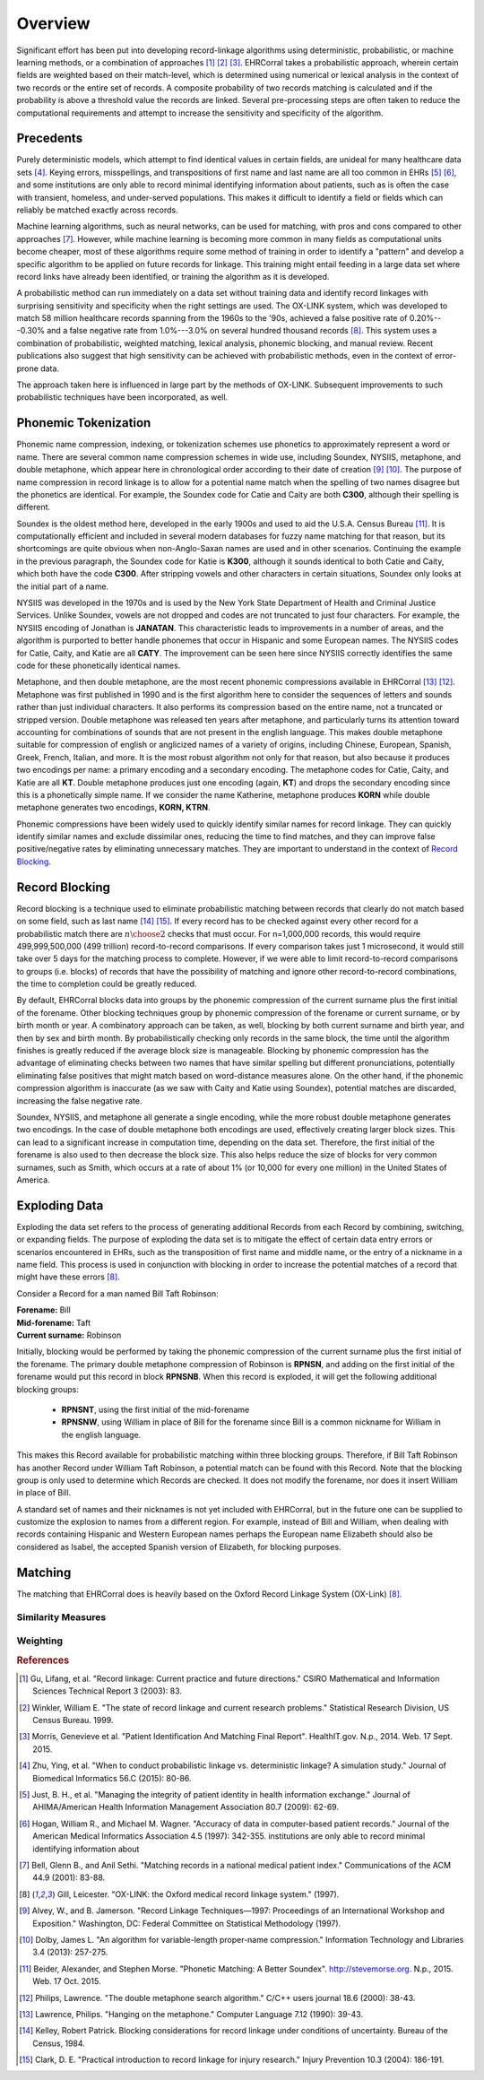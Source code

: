 ========
Overview
========

Significant effort has been put into developing record-linkage algorithms
using deterministic, probabilistic, or machine learning methods, or
a combination of approaches [#current_practice]_ [#state_of_linkage]_
[#final_report]_. EHRCorral takes a probabilistic approach, wherein certain
fields are weighted based on their match-level, which is determined using
numerical or lexical analysis in the context of two records or the entire set
of records. A composite probability of two records matching is calculated and
if the probability is above a threshold value the records are linked. Several
pre-processing steps are often taken to reduce the computational requirements
and attempt to increase the sensitivity and specificity of the algorithm.

Precedents
----------

Purely deterministic models, which attempt to find identical values in
certain fields, are unideal for many healthcare data sets
[#deterministic_vs_probabilistic]_. Keying errors, misspellings, and
transpositions of first name and last name are all too common in EHRs
[#integrity_patient_data]_ [#data_accuracy]_, and some institutions are only
able to record minimal identifying information about patients, such as is
often the case with transient, homeless, and under-served populations. This
makes it difficult to identify a field or fields which can reliably be
matched exactly across records.

Machine learning algorithms, such as neural networks, can be used for
matching, with pros and cons compared to other approaches
[#matching_records_nmpi]_. However, while machine learning is becoming more
common in many fields as computational units become cheaper, most of these
algorithms require some method of training in order to identify a "pattern"
and develop a specific algorithm to be applied on future records for linkage.
This training might entail feeding in a large data set where record links
have already been identified, or training the algorithm as it is developed.

A probabilistic method can run immediately on a data set without training
data and identify record linkages with surprising sensitivity and specificity
when the right settings are used. The OX-LINK system, which was developed to
match 58 million healthcare records spanning from the 1960s to the '90s,
achieved a false positive rate of 0.20%---0.30% and a false negative rate
from 1.0%---3.0% on several hundred thousand records [#ox_link]_. This system
uses a combination of probabilistic, weighted matching, lexical analysis,
phonemic blocking, and manual review. Recent publications also suggest that
high sensitivity can be achieved with probabilistic methods, even in the
context of error-prone data.

The approach taken here is influenced in large part by the methods of OX-LINK.
Subsequent improvements to such probabilistic techniques have been incorporated,
as well.

Phonemic Tokenization
---------------------

Phonemic name compression, indexing, or tokenization schemes use phonetics to
approximately represent a word or name. There are several common name
compression schemes in wide use, including Soundex, NYSIIS, metaphone, and
double metaphone, which appear here in chronological order according to their
date of creation
[#record_linkage_proceedings]_ [#algorithm_variable_compression]_. The purpose
of name compression in record linkage is to allow for a potential name match
when the spelling of two names disagree but the phonetics are identical. For
example, the Soundex code for Catie and Caity are both **C300**, although
their spelling is different.

Soundex is the oldest method here, developed in the early 1900s and used to
aid the U.S.A. Census Bureau [#phonetic_matching]_. It is computationally
efficient and included in several modern databases for fuzzy name matching
for that reason, but its shortcomings are quite obvious when non-Anglo-Saxan
names are used and in other scenarios. Continuing the example in the previous
paragraph, the Soundex code for Katie is **K300**, although it sounds
identical to both Catie and Caity, which both have the code **C300**. After
stripping vowels and other characters in certain situations, Soundex only
looks at the initial part of a name.

NYSIIS was developed in the 1970s and is used by the New York State Department
of Health and Criminal Justice Services. Unlike Soundex, vowels are not dropped
and codes are not truncated to just four characters. For example, the NYSIIS
encoding of Jonathan is **JANATAN**. This characteristic leads to improvements
in a number of areas, and the algorithm is purported to better handle phonemes
that occur in Hispanic and some European names. The NYSIIS codes for Catie,
Caity, and Katie are all **CATY**. The improvement can be seen here since NYSIIS
correctly identifies the same code for these phonetically identical names.

Metaphone, and then double metaphone, are the most recent phonemic
compressions available in EHRCorral [#metaphone]_ [#double_metaphone]_.
Metaphone was first published in 1990 and is the first algorithm here to
consider the sequences of letters and sounds rather than just individual
characters. It also performs its compression based on the entire name, not
a truncated or stripped version. Double metaphone was released ten years
after metaphone, and particularly turns its attention toward accounting for
combinations of sounds that are not present in the english language. This
makes double metaphone suitable for compression of english or anglicized
names of a variety of origins, including Chinese, European, Spanish, Greek,
French, Italian, and more. It is the most robust algorithm not only for that
reason, but also because it produces two encodings per name: a primary
encoding and a secondary encoding. The metaphone codes for Catie, Caity, and
Katie are all **KT**. Double metaphone produces just one encoding (again,
**KT**) and drops the secondary encoding since this is a phonetically simple
name. If we consider the name Katherine, metaphone produces **KORN** while
double metaphone generates two encodings, **KORN, KTRN**.

Phonemic compressions have been widely used to quickly identify similar names
for record linkage. They can quickly identify similar names and exclude
dissimilar ones, reducing the time to find matches, and they can improve false
positive/negative rates by eliminating unnecessary matches. They are important
to understand in the context of `Record Blocking`_.

.. _record-blocking-label:

Record Blocking
---------------

Record blocking is a technique used to eliminate probabilistic matching
between records that clearly do not match based on some field, such as last
name [#blocking_considerations]_ [#practical_introduction]_. If every record
has to be checked against every other record for a probabilistic match there
are :math:`{n \choose 2}` checks that must occur. For n=1,000,000 records,
this would require 499,999,500,000 (499 trillion) record-to-record
comparisons. If every comparison takes just 1 microsecond, it would still
take over 5 days for the matching process to complete. However, if we were
able to limit record-to-record comparisons to groups (i.e. blocks) of records
that have the possibility of matching and ignore other record-to-record
combinations, the time to completion could be greatly reduced.

By default, EHRCorral blocks data into groups by the phonemic compression of the
current surname plus the first initial of the forename. Other blocking
techniques group by phonemic compression of the forename or current surname, or
by birth month or year. A combinatory approach can be taken, as well, blocking
by both current surname and birth year, and then by sex and birth month. By
probabilistically checking only records in the same block, the time until the
algorithm finishes is greatly reduced if the average block size is manageable.
Blocking by phonemic compression has the advantage of eliminating checks between
two names that have similar spelling but different pronunciations, potentially
eliminating false positives that might match based on word-distance measures
alone. On the other hand, if the phonemic compression algorithm is inaccurate
(as we saw with Caity and Katie using Soundex), potential matches are discarded,
increasing the false negative rate.

Soundex, NYSIIS, and metaphone all generate a single encoding, while the more
robust double metaphone generates two encodings. In the case of double metaphone
both encodings are used, effectively creating larger block sizes. This can lead
to a significant increase in computation time, depending on the data set.
Therefore, the first initial of the forename is also used to then decrease the
block size. This also helps reduce the size of blocks for very common surnames,
such as Smith, which occurs at a rate of about 1% (or 10,000 for every one
million) in the United States of America.

Exploding Data
--------------

Exploding the data set refers to the process of generating additional Records
from each Record by combining, switching, or expanding fields. The purpose of
exploding the data set is to mitigate the effect of certain data entry errors or
scenarios encountered in EHRs, such as the transposition of first name and
middle name, or the entry of a nickname in a name field. This process is used in
conjunction with blocking in order to increase the potential matches of a record
that might have these errors [#ox_link]_.

Consider a Record for a man named Bill Taft Robinson:

| **Forename:** Bill
| **Mid-forename:** Taft
| **Current surname:** Robinson

Initially, blocking would be performed by taking the phonemic compression of the
current surname plus the first initial of the forename. The primary double
metaphone compression of Robinson is **RPNSN**, and adding on the first initial
of the forename would put this record in block **RPNSNB**. When this record is
exploded, it will get the following additional blocking groups:

    * **RPNSNT**, using the first initial of the mid-forename
    * **RPNSNW**, using William in place of Bill for the forename since Bill
      is a common nickname for William in the english language.

This makes this Record available for probabilistic matching within three
blocking groups. Therefore, if Bill Taft Robinson has another Record under
William Taft Robinson, a potential match can be found with this Record. Note
that the blocking group is only used to determine which Records are checked. It
does not modify the forename, nor does it insert William in place of Bill.

A standard set of names and their nicknames is not yet included with
EHRCorral, but in the future one can be supplied to customize the explosion
to names from a different region. For example, instead of Bill and William,
when dealing with records containing Hispanic and Western European names
perhaps the European name Elizabeth should also be considered as Isabel, the
accepted Spanish version of Elizabeth, for blocking purposes.

Matching
--------

The matching that EHRCorral does is heavily based on the Oxford Record
Linkage System (OX-Link) [#ox_link]_.

Similarity Measures
^^^^^^^^^^^^^^^^^^^

Weighting
^^^^^^^^^

.. rubric:: References

.. [#current_practice] Gu, Lifang, et al. "Record linkage: Current practice
   and future directions." CSIRO Mathematical and Information Sciences Technical
   Report 3 (2003): 83.

.. [#state_of_linkage] Winkler, William E. "The state of record linkage and
   current research problems." Statistical Research Division, US Census Bureau.
   1999.

.. [#final_report] Morris, Genevieve et al. "Patient Identification And
   Matching Final Report". HealthIT.gov. N.p., 2014. Web. 17 Sept. 2015.

.. [#deterministic_vs_probabilistic] Zhu, Ying, et al. "When to conduct
   probabilistic linkage vs. deterministic linkage? A simulation study." Journal
   of Biomedical Informatics 56.C (2015): 80-86.

.. [#integrity_patient_data] Just, B. H., et al. "Managing the integrity of
   patient identity in health information exchange." Journal of AHIMA/American
   Health Information Management Association 80.7 (2009): 62-69.

.. [#data_accuracy] Hogan, William R., and Michael M. Wagner. "Accuracy of
   data in computer-based patient records." Journal of the American Medical
   Informatics Association 4.5 (1997): 342-355. institutions are only able to
   record minimal identifying information about

.. [#matching_records_nmpi] Bell, Glenn B., and Anil Sethi. "Matching records
   in a national medical patient index." Communications of the ACM 44.9 (2001):
   83-88.

.. [#ox_link] Gill, Leicester. "OX-LINK: the Oxford medical record linkage
   system." (1997).

.. [#record_linkage_proceedings] Alvey, W., and B. Jamerson. "Record Linkage
   Techniques—1997: Proceedings of an International Workshop and Exposition."
   Washington, DC: Federal Committee on Statistical Methodology (1997).

.. [#algorithm_variable_compression] Dolby, James L. "An algorithm for
   variable-length proper-name compression." Information Technology and
   Libraries 3.4 (2013): 257-275.

.. [#phonetic_matching] Beider, Alexander, and Stephen Morse. "Phonetic
   Matching: A Better Soundex". http://stevemorse.org. N.p., 2015. Web. 17 Oct.
   2015.

.. [#double_metaphone] Philips, Lawrence. "The double metaphone search
   algorithm." C/C++ users journal 18.6 (2000): 38-43.

.. [#metaphone] Lawrence, Philips. "Hanging on the metaphone." Computer
   Language 7.12 (1990): 39-43.

.. [#blocking_considerations] Kelley, Robert Patrick. Blocking considerations
   for record linkage under conditions of uncertainty. Bureau of the Census,
   1984.

.. [#practical_introduction] Clark, D. E. "Practical introduction to record
   linkage for injury research." Injury Prevention 10.3 (2004): 186-191.

